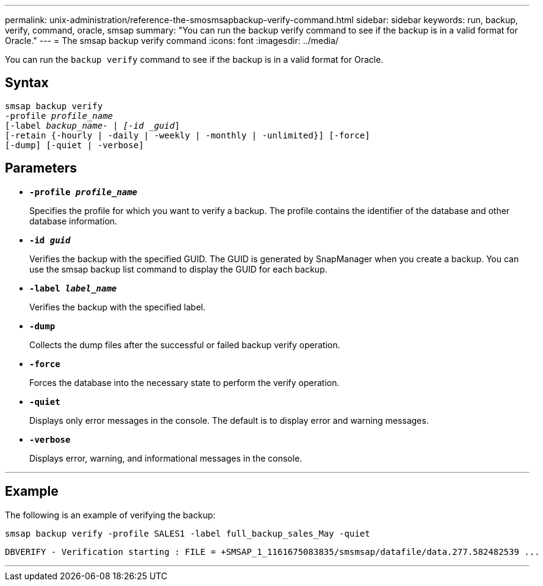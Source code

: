---
permalink: unix-administration/reference-the-smosmsapbackup-verify-command.html
sidebar: sidebar
keywords: run, backup, verify, command, oracle, smsap
summary: "You can run the backup verify command to see if the backup is in a valid format for Oracle."
---
= The smsap backup verify command
:icons: font
:imagesdir: ../media/

[.lead]
You can run the `backup verify` command to see if the backup is in a valid format for Oracle.

== Syntax

[subs=+macros]
----
pass:quotes[smsap backup verify
-profile _profile_name_
[-label _backup_name- | [-id _guid_\]
[-retain {-hourly | -daily | -weekly | -monthly | -unlimited}\] [-force\]
[-dump\] [-quiet | -verbose\]]
----

== Parameters

* ``*-profile _profile_name_*``
+
Specifies the profile for which you want to verify a backup. The profile contains the identifier of the database and other database information.

* ``*-id _guid_*``
+
Verifies the backup with the specified GUID. The GUID is generated by SnapManager when you create a backup. You can use the smsap backup list command to display the GUID for each backup.

* ``*-label _label_name_*``
+
Verifies the backup with the specified label.

* ``*-dump*``
+
Collects the dump files after the successful or failed backup verify operation.

* ``*-force*``
+
Forces the database into the necessary state to perform the verify operation.

* ``*-quiet*``
+
Displays only error messages in the console. The default is to display error and warning messages.

* ``*-verbose*``
+
Displays error, warning, and informational messages in the console.

---
== Example

The following is an example of verifying the backup:

----
smsap backup verify -profile SALES1 -label full_backup_sales_May -quiet
----

----
DBVERIFY - Verification starting : FILE = +SMSAP_1_1161675083835/smsmsap/datafile/data.277.582482539 ...
----
---
